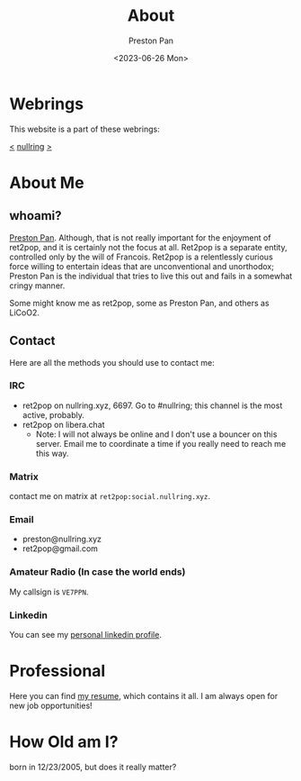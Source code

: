 #+title: About
#+author: Preston Pan
#+description: About me and my contact information
#+html_head: <link rel="stylesheet" type="text/css" href="style.css" />
#+language: en
#+OPTIONS: broken-links:t
#+date: <2023-06-26 Mon>
#+html_head: <link rel="apple-touch-icon" sizes="180x180" href="/apple-touch-icon.png">
#+html_head: <link rel="icon" type="image/png" sizes="32x32" href="/favicon-32x32.png">
#+html_head: <link rel="icon" type="image/png" sizes="16x16" href="/favicon-16x16.png">
#+html_head: <link rel="manifest" href="/site.webmanifest">
#+html_head: <link rel="mask-icon" href="/safari-pinned-tab.svg" color="#5bbad5">
#+html_head: <meta name="msapplication-TileColor" content="#da532c">
#+html_head: <meta name="theme-color" content="#ffffff">

* Webrings
This website is a part of these webrings:

[[https://baccyflap.com][<]] [[https://nullring.xyz][nullring]] [[https://pen15.agency][>]]

* About Me
** whoami?
[[https://preston.nullring.xyz][Preston Pan]]. Although, that is not really important for the enjoyment of ret2pop, and
it is certainly not the focus at all. Ret2pop is a separate entity, controlled only
by the will of Francois. Ret2pop is a relentlessly curious force willing to entertain
ideas that are unconventional and unorthodox; Preston Pan is the individual that tries
to live this out and fails in a somewhat cringy manner.

Some might know me as ret2pop, some as Preston Pan, and others as LiCoO2.
** Contact
Here are all the methods you should use to contact me:
*** IRC
- ret2pop on nullring.xyz, 6697. Go to #nullring; this channel is the most active, probably.
- ret2pop on libera.chat
  - Note: I will not always be online and I don't use a bouncer on this server. Email me to coordinate a time if you really need to reach me this way.
*** Matrix
contact me on matrix at ~ret2pop:social.nullring.xyz~.
*** Email
- preston@nullring.xyz
- ret2pop@gmail.com
*** Amateur Radio (In case the world ends)
My callsign is ~VE7PPN~.
*** Linkedin
You can see my [[https://ca.linkedin.com/in/preston-pan-4aa635296][personal linkedin profile]].

* Professional
Here you can find [[file:./resume2.pdf][my resume]], which contains it all. I am always open for new job opportunities!

* How Old am I?
born in 12/23/2005, but does it really matter?
